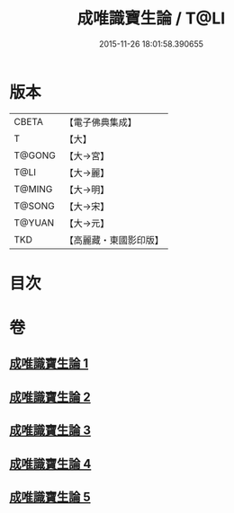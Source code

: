 #+TITLE: 成唯識寶生論 / T@LI
#+DATE: 2015-11-26 18:01:58.390655
* 版本
 |     CBETA|【電子佛典集成】|
 |         T|【大】     |
 |    T@GONG|【大→宮】   |
 |      T@LI|【大→麗】   |
 |    T@MING|【大→明】   |
 |    T@SONG|【大→宋】   |
 |    T@YUAN|【大→元】   |
 |       TKD|【高麗藏・東國影印版】|

* 目次
* 卷
** [[file:KR6n0056_001.txt][成唯識寶生論 1]]
** [[file:KR6n0056_002.txt][成唯識寶生論 2]]
** [[file:KR6n0056_003.txt][成唯識寶生論 3]]
** [[file:KR6n0056_004.txt][成唯識寶生論 4]]
** [[file:KR6n0056_005.txt][成唯識寶生論 5]]
